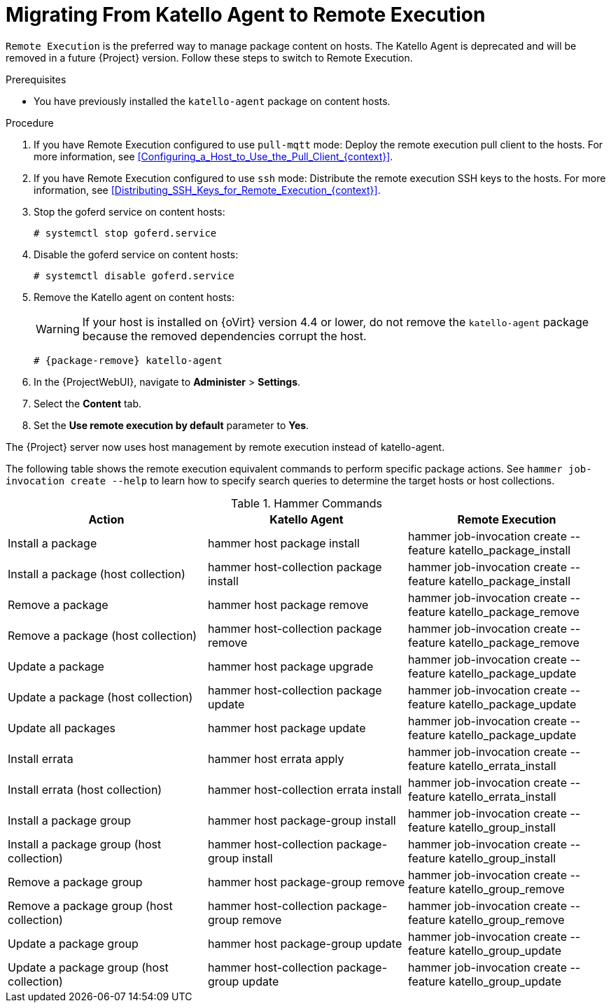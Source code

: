 [id="Migrating_From_Katello_Agent_to_Remote_Execution_{context}"]
= Migrating From Katello Agent to Remote Execution

`Remote Execution` is the preferred way to manage package content on hosts.
The Katello Agent is deprecated and will be removed in a future {Project} version.
Follow these steps to switch to Remote Execution.

.Prerequisites
ifdef::satellite[]
* You have enabled the {project-client-name} repository on {ProjectServer}.
For more information, see {InstallingServerDocURL}Enabling_the_Client_Repository_{project-context}[Enabling the {project-client-name} Repository] in _{InstallingServerDocTitle}_.
* You have synchronized the {project-client-name} repository on {ProjectServer}.
For more information, see {InstallingServerDocURL}synchronizing-the-satellite-tools-repository_{project-context}[Synchronizing the {project-client-name} Repository] in _{InstallingServerDocTitle}_.
endif::[]
* You have previously installed the `katello-agent` package on content hosts.

.Procedure
. If you have Remote Execution configured to use `pull-mqtt` mode: Deploy the remote execution pull client to the hosts.
For more information, see xref:Configuring_a_Host_to_Use_the_Pull_Client_{context}[].
. If you have Remote Execution configured to use `ssh` mode: Distribute the remote execution SSH keys to the hosts.
For more information, see xref:Distributing_SSH_Keys_for_Remote_Execution_{context}[].
. Stop the goferd service on content hosts:
+
[options="nowrap", subs="+quotes,verbatim,attributes"]
----
# systemctl stop goferd.service
----
. Disable the goferd service on content hosts:
+
[options="nowrap", subs="+quotes,verbatim,attributes"]
----
# systemctl disable goferd.service
----
. Remove the Katello agent on content hosts:
+
WARNING: If your host is installed on {oVirt} version 4.4 or lower, do not remove the `katello-agent` package because the removed dependencies corrupt the host.
+
[options="nowrap" subs="+quotes,attributes"]
----
# {package-remove} katello-agent
----
. In the {ProjectWebUI}, navigate to *Administer* > *Settings*.
. Select the *Content* tab.
. Set the *Use remote execution by default* parameter to *Yes*.

The {Project} server now uses host management by remote execution instead of katello-agent.

The following table shows the remote execution equivalent commands to perform specific package actions.
See `hammer job-invocation create --help` to learn how to specify search queries to determine the target hosts or host collections.

.Hammer Commands
[cols="3"]
|===
|Action |Katello Agent |Remote Execution

|Install a package |hammer host package install | hammer job-invocation create --feature katello_package_install
|Install a package (host collection) |hammer host-collection package install| hammer job-invocation create --feature katello_package_install
|Remove a package |hammer host package remove | hammer job-invocation create --feature katello_package_remove
|Remove a package (host collection) |hammer host-collection package remove| hammer job-invocation create --feature katello_package_remove
|Update a package |hammer host package upgrade | hammer job-invocation create --feature katello_package_update
|Update a package (host collection) |hammer host-collection package update| hammer job-invocation create --feature katello_package_update
|Update all packages |hammer host package update | hammer job-invocation create --feature katello_package_update
|Install errata |hammer host errata apply | hammer job-invocation create --feature katello_errata_install
|Install errata (host collection) |hammer host-collection errata install | hammer job-invocation create --feature katello_errata_install
|Install a package group |hammer host package-group install | hammer job-invocation create --feature katello_group_install
|Install a package group (host collection) |hammer host-collection package-group install | hammer job-invocation create --feature katello_group_install
|Remove a package group |hammer host package-group remove | hammer job-invocation create --feature katello_group_remove
|Remove a package group (host collection) |hammer host-collection package-group remove | hammer job-invocation create --feature katello_group_remove
|Update a package group |hammer host package-group update | hammer job-invocation create --feature katello_group_update
|Update a package group (host collection) |hammer host-collection package-group update | hammer job-invocation create --feature katello_group_update
|===
